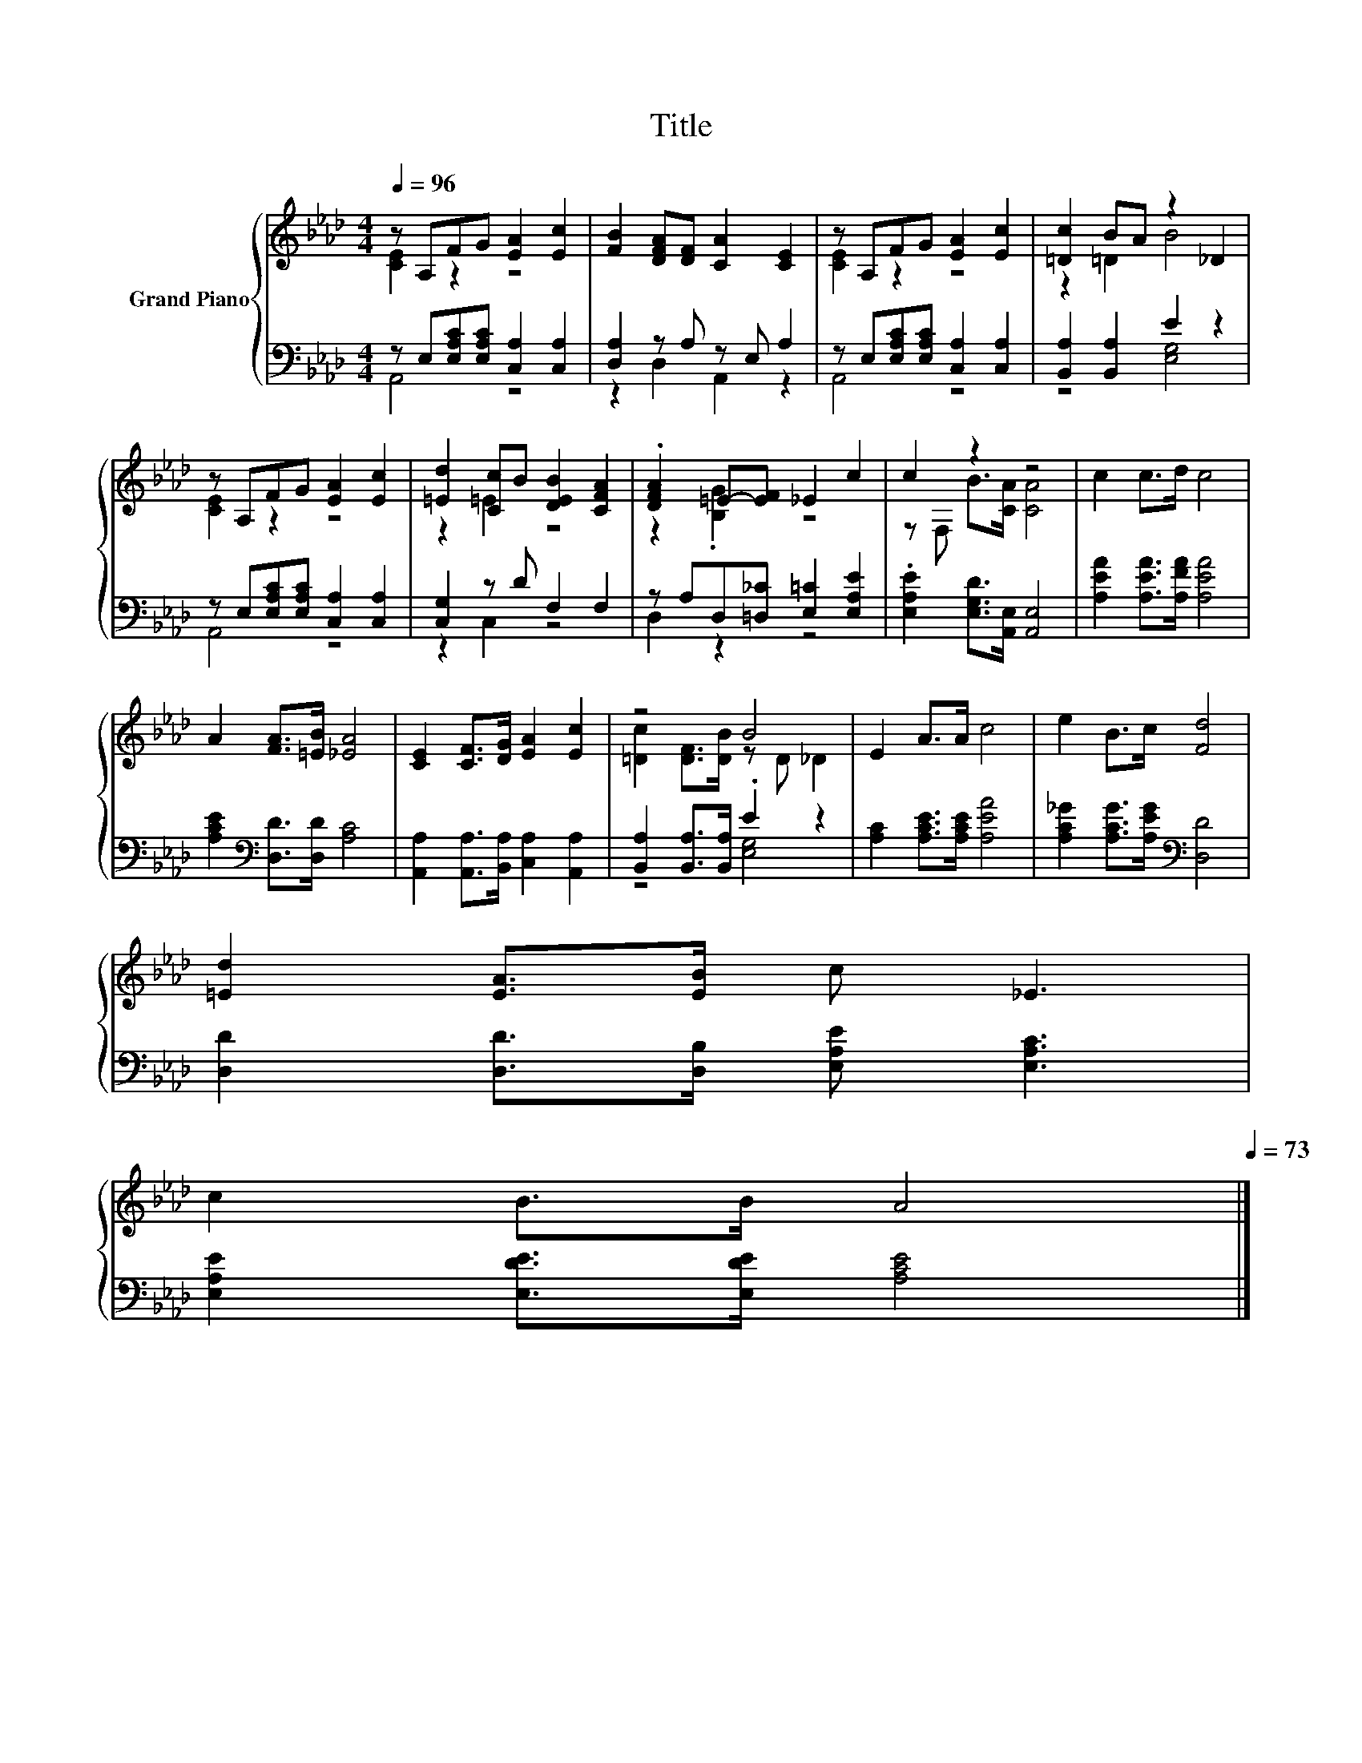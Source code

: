 X:1
T:Title
%%score { ( 1 2 ) | ( 3 4 ) }
L:1/8
Q:1/4=96
M:4/4
K:Ab
V:1 treble nm="Grand Piano"
V:2 treble 
V:3 bass 
V:4 bass 
V:1
 z A,FG [EA]2 [Ec]2 | [FB]2 [DFA][DF] [CA]2 [CE]2 | z A,FG [EA]2 [Ec]2 | [=Dc]2 BA z2 _D2 | %4
 z A,FG [EA]2 [Ec]2 | [=Ed]2 [Cc]B [DEB]2 [CFA]2 | .[DFA]2 =E-[EF] _E2 c2 | c2 z2 z4 | c2 c>d c4 | %9
 A2 [FA]>[=EB] [_EA]4 | [CE]2 [CF]>[DG] [EA]2 [Ec]2 | z4 B4 | E2 A>A c4 | e2 B>c [Fd]4 | %14
 [=Ed]2 [EA]>[EB] c _E3 | %15
 c2 B>B A4[Q:1/4=95][Q:1/4=93][Q:1/4=92][Q:1/4=90][Q:1/4=89][Q:1/4=88][Q:1/4=86][Q:1/4=85][Q:1/4=83][Q:1/4=82][Q:1/4=80][Q:1/4=79][Q:1/4=78][Q:1/4=76][Q:1/4=75][Q:1/4=73] |] %16
V:2
 [CE]2 z2 z4 | x8 | [CE]2 z2 z4 | z2 =D2 B4 | [CE]2 z2 z4 | z2 =E2 z4 | z2 .[B,G]2 z4 | %7
 z F, B>[CA] [CA]4 | x8 | x8 | x8 | [=Dc]2 [DF]>[DB] z D _D2 | x8 | x8 | x8 | x8 |] %16
V:3
 z E,[E,A,C][E,A,C] [C,A,]2 [C,A,]2 | [D,A,]2 z A, z E, A,2 | z E,[E,A,C][E,A,C] [C,A,]2 [C,A,]2 | %3
 [B,,A,]2 [B,,A,]2 E2 z2 | z E,[E,A,C][E,A,C] [C,A,]2 [C,A,]2 | [C,G,]2 z D F,2 F,2 | %6
 z A,D,[=D,_C] [E,=C]2 [E,A,E]2 | .[E,A,E]2 [E,G,D]>[A,,E,] [A,,E,]4 | %8
 [A,EA]2 [A,EA]>[A,FA] [A,EA]4 | [A,CE]2[K:bass] [D,D]>[D,D] [A,C]4 | %10
 [A,,A,]2 [A,,A,]>[B,,A,] [C,A,]2 [A,,A,]2 | [B,,A,]2 [B,,A,]>[B,,A,] .E2 z2 | %12
 [A,C]2 [A,CE]>[A,CE] [A,EA]4 | [A,C_G]2 [A,CG]>[A,EG][K:bass] [D,D]4 | %14
 [D,D]2 [D,D]>[D,B,] [E,A,E] [E,A,C]3 | [E,A,E]2 [E,DE]>[E,DE] [A,CE]4 |] %16
V:4
 A,,4 z4 | z2 D,2 A,,2 z2 | A,,4 z4 | z4 [E,G,]4 | A,,4 z4 | z2 C,2 z4 | D,2 z2 z4 | x8 | x8 | %9
 x2[K:bass] x6 | x8 | z4 [E,G,]4 | x8 | x4[K:bass] x4 | x8 | x8 |] %16

